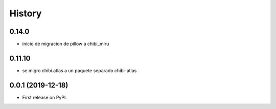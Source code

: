 =======
History
=======

******
0.14.0
******

* inicio de migracion de pillow a chibi_miru

*******
0.11.10
*******

* se migro chibi.atlas a un paquete separado chibi-atlas

******************
0.0.1 (2019-12-18)
******************

* First release on PyPI.
